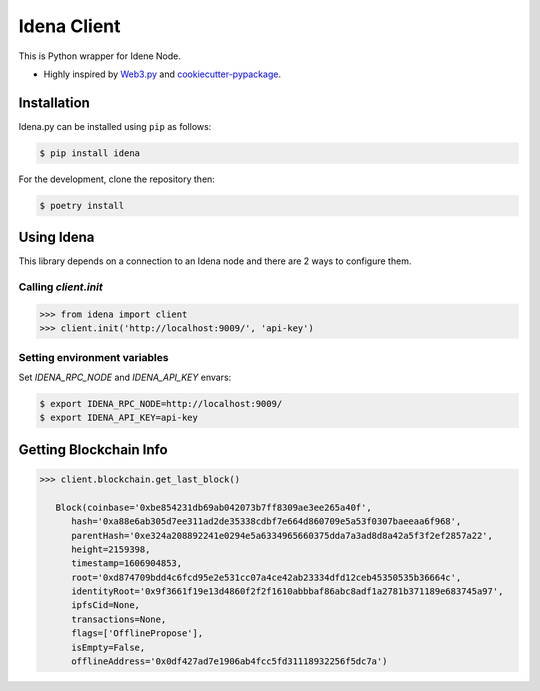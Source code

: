 .. Idena Client documentation master file, created by
   sphinx-quickstart on Wed Dec  2 12:50:15 2020.
   You can adapt this file completely to your liking, but it should at least
   contain the root `toctree` directive.

Idena Client
============

.. image:: https://travis-ci.com/iRhonin/idena.py.svg?branch=main
    :target: https://travis-ci.com/iRhonin/idena.py

This is Python wrapper for Idene Node.

* Highly inspired by `Web3.py <https://github.com/ethereum/web3.py>`_ and `cookiecutter-pypackage <https://github.com/briggySmalls/cookiecutter-pypackage>`_.

Installation
------------

Idena.py can be installed using ``pip`` as follows:

.. code-block:: shell

   $ pip install idena

For the development, clone the repository then:

.. code-block:: shell

   $ poetry install


Using Idena
-----------

This library depends on a connection to an Idena node and there are 2 ways to configure them. 

Calling `client.init` 
*********************

.. code-block:: python

   >>> from idena import client
   >>> client.init('http://localhost:9009/', 'api-key')


Setting environment variables
*****************************

Set `IDENA_RPC_NODE` and `IDENA_API_KEY` envars:

.. code-block:: sh

   $ export IDENA_RPC_NODE=http://localhost:9009/
   $ export IDENA_API_KEY=api-key

Getting Blockchain Info
-----------------------

.. code-block:: python
   
   >>> client.blockchain.get_last_block()
      
      Block(coinbase='0xbe854231db69ab042073b7ff8309ae3ee265a40f', 
         hash='0xa88e6ab305d7ee311ad2de35338cdbf7e664d860709e5a53f0307baeeaa6f968', 
         parentHash='0xe324a208892241e0294e5a6334965660375dda7a3ad8d8a42a5f3f2ef2857a22', 
         height=2159398, 
         timestamp=1606904853, 
         root='0xd874709bdd4c6fcd95e2e531cc07a4ce42ab23334dfd12ceb45350535b36664c', 
         identityRoot='0x9f3661f19e13d4860f2f2f1610abbbaf86abc8adf1a2781b371189e683745a97', 
         ipfsCid=None, 
         transactions=None, 
         flags=['OfflinePropose'], 
         isEmpty=False, 
         offlineAddress='0x0df427ad7e1906ab4fcc5fd31118932256f5dc7a')